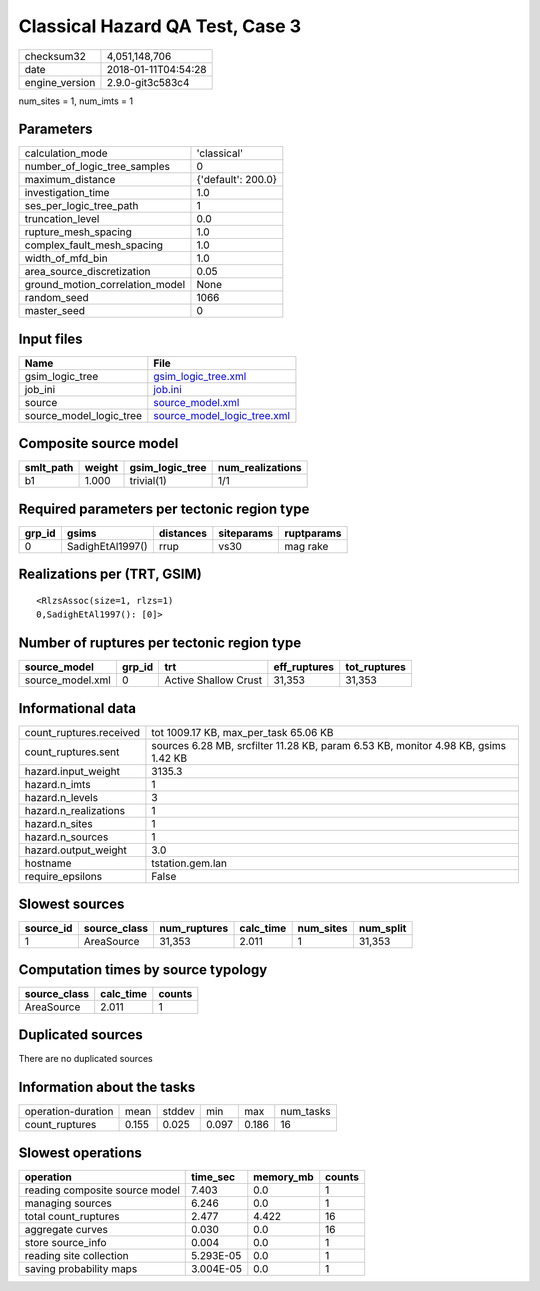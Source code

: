Classical Hazard QA Test, Case 3
================================

============== ===================
checksum32     4,051,148,706      
date           2018-01-11T04:54:28
engine_version 2.9.0-git3c583c4   
============== ===================

num_sites = 1, num_imts = 1

Parameters
----------
=============================== ==================
calculation_mode                'classical'       
number_of_logic_tree_samples    0                 
maximum_distance                {'default': 200.0}
investigation_time              1.0               
ses_per_logic_tree_path         1                 
truncation_level                0.0               
rupture_mesh_spacing            1.0               
complex_fault_mesh_spacing      1.0               
width_of_mfd_bin                1.0               
area_source_discretization      0.05              
ground_motion_correlation_model None              
random_seed                     1066              
master_seed                     0                 
=============================== ==================

Input files
-----------
======================= ============================================================
Name                    File                                                        
======================= ============================================================
gsim_logic_tree         `gsim_logic_tree.xml <gsim_logic_tree.xml>`_                
job_ini                 `job.ini <job.ini>`_                                        
source                  `source_model.xml <source_model.xml>`_                      
source_model_logic_tree `source_model_logic_tree.xml <source_model_logic_tree.xml>`_
======================= ============================================================

Composite source model
----------------------
========= ====== =============== ================
smlt_path weight gsim_logic_tree num_realizations
========= ====== =============== ================
b1        1.000  trivial(1)      1/1             
========= ====== =============== ================

Required parameters per tectonic region type
--------------------------------------------
====== ================ ========= ========== ==========
grp_id gsims            distances siteparams ruptparams
====== ================ ========= ========== ==========
0      SadighEtAl1997() rrup      vs30       mag rake  
====== ================ ========= ========== ==========

Realizations per (TRT, GSIM)
----------------------------

::

  <RlzsAssoc(size=1, rlzs=1)
  0,SadighEtAl1997(): [0]>

Number of ruptures per tectonic region type
-------------------------------------------
================ ====== ==================== ============ ============
source_model     grp_id trt                  eff_ruptures tot_ruptures
================ ====== ==================== ============ ============
source_model.xml 0      Active Shallow Crust 31,353       31,353      
================ ====== ==================== ============ ============

Informational data
------------------
======================= ==================================================================================
count_ruptures.received tot 1009.17 KB, max_per_task 65.06 KB                                             
count_ruptures.sent     sources 6.28 MB, srcfilter 11.28 KB, param 6.53 KB, monitor 4.98 KB, gsims 1.42 KB
hazard.input_weight     3135.3                                                                            
hazard.n_imts           1                                                                                 
hazard.n_levels         3                                                                                 
hazard.n_realizations   1                                                                                 
hazard.n_sites          1                                                                                 
hazard.n_sources        1                                                                                 
hazard.output_weight    3.0                                                                               
hostname                tstation.gem.lan                                                                  
require_epsilons        False                                                                             
======================= ==================================================================================

Slowest sources
---------------
========= ============ ============ ========= ========= =========
source_id source_class num_ruptures calc_time num_sites num_split
========= ============ ============ ========= ========= =========
1         AreaSource   31,353       2.011     1         31,353   
========= ============ ============ ========= ========= =========

Computation times by source typology
------------------------------------
============ ========= ======
source_class calc_time counts
============ ========= ======
AreaSource   2.011     1     
============ ========= ======

Duplicated sources
------------------
There are no duplicated sources

Information about the tasks
---------------------------
================== ===== ====== ===== ===== =========
operation-duration mean  stddev min   max   num_tasks
count_ruptures     0.155 0.025  0.097 0.186 16       
================== ===== ====== ===== ===== =========

Slowest operations
------------------
============================== ========= ========= ======
operation                      time_sec  memory_mb counts
============================== ========= ========= ======
reading composite source model 7.403     0.0       1     
managing sources               6.246     0.0       1     
total count_ruptures           2.477     4.422     16    
aggregate curves               0.030     0.0       16    
store source_info              0.004     0.0       1     
reading site collection        5.293E-05 0.0       1     
saving probability maps        3.004E-05 0.0       1     
============================== ========= ========= ======